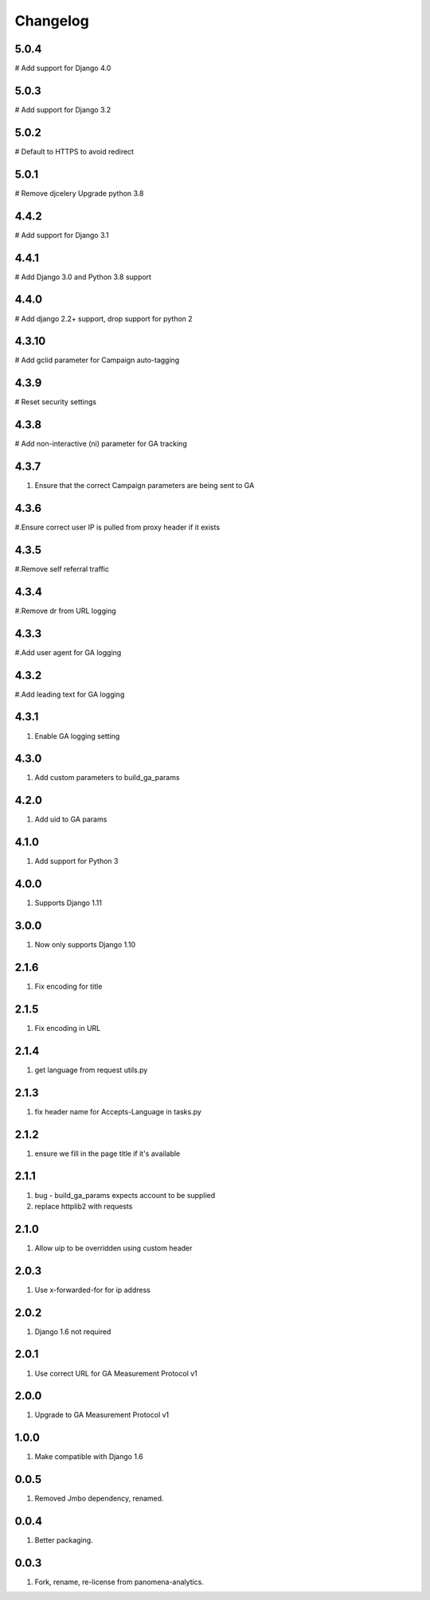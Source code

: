 Changelog
=========

5.0.4
----------
# Add support for Django 4.0

5.0.3
----------
# Add support for Django 3.2

5.0.2
----------
# Default to HTTPS to avoid redirect

5.0.1
----------
# Remove djcelery
Upgrade python 3.8

4.4.2
----------
# Add support for Django 3.1

4.4.1
----------
# Add Django 3.0 and Python 3.8 support

4.4.0
----------
# Add django 2.2+ support, drop support for python 2

4.3.10
----------
# Add gclid parameter for Campaign auto-tagging

4.3.9
----------
# Reset security settings

4.3.8
----------
# Add non-interactive (ni) parameter for GA tracking

4.3.7
----------
#. Ensure that the correct Campaign parameters are being sent to GA

4.3.6
----------
#.Ensure correct user IP is pulled from proxy header if it exists

4.3.5
----------
#.Remove self referral traffic

4.3.4
----------
#.Remove dr from URL logging

4.3.3
----------
#.Add user agent for GA logging

4.3.2
----------
#.Add leading text for GA logging

4.3.1
----------
#. Enable GA logging setting

4.3.0
----------
#. Add custom parameters to build_ga_params

4.2.0
----------
#. Add uid to GA params

4.1.0
----------
#. Add support for Python 3

4.0.0
-----
#. Supports Django 1.11

3.0.0
-----
#. Now only supports Django 1.10

2.1.6
-----
#. Fix encoding for title

2.1.5
-----
#. Fix encoding in URL

2.1.4
-----
#. get language from request utils.py

2.1.3
-----
#. fix header name for Accepts-Language in tasks.py

2.1.2
-----
#. ensure we fill in the page title if it's available

2.1.1
-----
#. bug - build_ga_params expects account to be supplied
#. replace httplib2 with requests

2.1.0
-----
#. Allow uip to be overridden using custom header

2.0.3
-----
#. Use x-forwarded-for for ip address

2.0.2
-----
#. Django 1.6 not required

2.0.1
-----
#. Use correct URL for GA Measurement Protocol v1

2.0.0
-----
#. Upgrade to GA Measurement Protocol v1

1.0.0
-----
#. Make compatible with Django 1.6

0.0.5
-----
#. Removed Jmbo dependency, renamed.

0.0.4
-----
#. Better packaging.

0.0.3
-----
#. Fork, rename, re-license from panomena-analytics.
